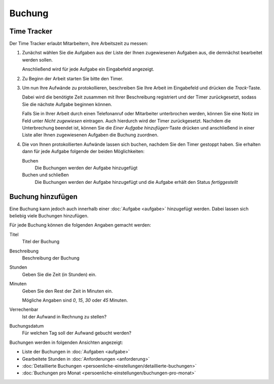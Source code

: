 =======
Buchung
=======

Time Tracker
------------

Der Time Tracker erlaubt Mitarbeitern, ihre Arbeitszeit zu messen:

#. Zunächst wählen Sie die Aufgaben aus der Liste der Ihnen zugewiesenen Aufgaben aus, die demnächst bearbeitet werden sollen.

   Anschließend wird für jede Aufgabe ein Eingabefeld angezeigt.

#. Zu Beginn der Arbeit starten Sie bitte den Timer.
#. Um nun Ihre Aufwände zu protokollieren, beschreiben Sie Ihre Arbeit im Eingabefeld und drücken die *Track*-Taste.

   Dabei wird die benötigte Zeit zusammen mit Ihrer Beschreibung registriert und der Timer zurückgesetzt, sodass Sie die nächste Aufgabe beginnen können.

   Falls Sie in Ihrer Arbeit durch einen Telefonanruf oder Mitarbeiter unterbrochen werden, können Sie eine Notiz im Feld unter *Nicht zugewiesen* eintragen. Auch hierdurch wird der Timer zurückgesetzt. Nachdem die Unterbrechung beendet ist, können Sie die *Einer Aufgabe hinzufügen*-Taste drücken und anschließend in einer Liste aller Ihnen zugewiesenen Aufgaben die Buchung zuordnen.

#. Die von Ihnen protokollierten Aufwände lassen sich buchen, nachdem Sie den Timer gestoppt haben. Sie erhalten dann für jede Aufgabe folgende der beiden Möglichkeiten:

   Buchen
       Die Buchungen werden der Aufgabe hinzugefügt
   Buchen und schließen
       Die Buchungen werden der Aufgabe hinzugefügt und die Aufgabe erhält den Status *fertiggestellt*

Buchung hinzufügen
------------------

Eine Buchung kann jedoch auch innerhalb einer :doc:`Aufgabe <aufgabe>` hinzugefügt werden. Dabei lassen sich beliebig viele Buchungen hinzufügen.

Für jede Buchung können die folgenden Angaben gemacht werden:

Titel
    Titel der Buchung
Beschreibung
    Beschreibung der Buchung 
Stunden
    Geben Sie die Zeit (in Stunden) ein.
Minuten
    Geben Sie den Rest der Zeit in Minuten ein.

    Mögliche Angaben sind *0*, *15*, *30* oder *45* Minuten.

Verrechenbar
    Ist der Aufwand in Rechnung zu stellen?
Buchungsdatum
    Für welchen Tag soll der Aufwand gebucht werden?

Buchungen werden in folgenden Ansichten angezeigt:

- Liste der Buchungen in :doc:`Aufgaben <aufgabe>`
- Gearbeitete Stunden in :doc:`Anforderungen <anforderung>`
- :doc:`Detaillierte Buchungen <persoenliche-einstellungen/detaillierte-buchungen>`
- :doc:`Buchungen pro Monat <persoenliche-einstellungen/buchungen-pro-monat>`


